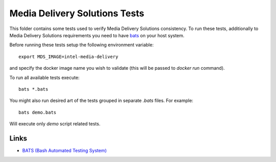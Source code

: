 Media Delivery Solutions Tests
==============================

This folder contains some tests used to verify Media Delivery Solutions consistency.
To run these tests, additionally to Media Delivery Solutions requirements you need
to have `bats <https://github.com/bats-core/bats-core>`_ on your host system.

Before running these tests setup the following environment variable::

  export MDS_IMAGE=intel-media-delivery

and specify the docker image name you wish to validate (this will be passed to
`docker run` command).

To run all available tests execute::

  bats *.bats

You might also run desired art of the tests grouped in separate `.bats`
files. For example::

  bats demo.bats

Will execute only `demo` script related tests.

Links
-----
* `BATS (Bash Automated Testing System) <https://github.com/bats-core/bats-core>`_
